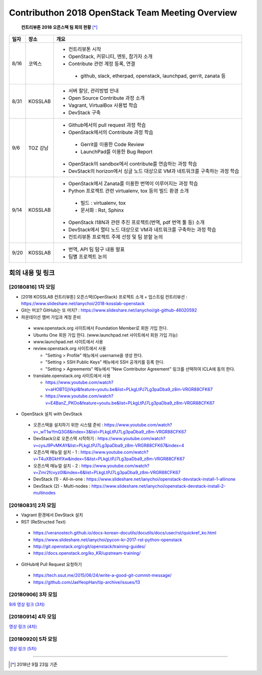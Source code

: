 Contributhon 2018 OpenStack Team Meeting Overview
+++++++++++++++++++++++++++++++++++++++++++++++++

 **컨트리뷰톤 2018 오픈스택 팀 회의 현황** [*]_

+------+----------+--------------------------------------------------------------------------------+
| 일자 | 장소     | 개요                                                                           | 
+======+==========+================================================================================+
| 8/16 | 코엑스   | * 컨트리뷰톤 시작                                                              |
|      |          | * OpenStack, 커뮤니티, 멘토, 참가자 소개                                       |
|      |          | * Contribute 관련 계정 등록, 연결                                              |
|      |          |                                                                                |
|      |          |  - github, slack, etherpad, openstack, launchpad, gerrit, zanata 등            |
+------+----------+--------------------------------------------------------------------------------+
| 8/31 | KOSSLAB  | * 서버 할당, 관리방법 안내                                                     |
|      |          | * Open Source Contribute 과정 소개                                             |
|      |          | * Vagrant, VirtualBox 사용법 학습                                              |
|      |          | * DevStack 구축                                                                |
+------+----------+--------------------------------------------------------------------------------+
| 9/6  | TOZ 강남 | * Github에서의 pull request 과정 학습                                          |
|      |          | * OpenStack에서의 Contribute 과정 학습                                         |
|      |          |                                                                                |
|      |          |  - Gerrit을 이용한 Code Review                                                 |
|      |          |  - LaunchPad를 이용한 Bug Report                                               |
|      |          |                                                                                |
|      |          | * OpenStack의 sandbox에서 contribute를 연습하는 과정 학습                      |
|      |          | * DevStack의 horizon에서 싱글 노드 대상으로 VM과 네트워크를 구축하는 과정 학습 |
+------+----------+--------------------------------------------------------------------------------+
| 9/14 | KOSSLAB  | * OpenStack에서 Zanata를 이용한 번역이 이루어지는 과정 학습                    |
|      |          | * Python 프로젝트 관련  virtualenv, tox 등의 빌드 환경 소개                    |
|      |          |                                                                                |
|      |          |  - 빌드 : virtualenv, tox                                                      |
|      |          |  - 문서화 : Rst, Sphinx                                                        |
|      |          |                                                                                |
|      |          | * OpenStack I18N과 관련 추진 프로젝트(번역, pdf 번역 툴 등) 소개               |
|      |          | * DevStack에서 멀티 노드 대상으로 VM과 네트워크를 구축하는 과정 학습           |
|      |          | * 컨트리뷰톤 프로젝트 주제 선정 및 팀 분할 논의                                |
+------+----------+--------------------------------------------------------------------------------+
| 9/20 | KOSSLAB  | * 번역, API 팀 탐구 내용 발표                                                  |
|      |          | * 팀별 프로젝트 논의                                                           |
+------+----------+--------------------------------------------------------------------------------+

=================
회의 내용 및 링크
=================

[20180816] 1차 모임
-------------------

* [2018 KOSSLAB 컨트리뷰톤] 오픈스택(OpenStack) 프로젝트 소개 + 업스트림 컨트리뷰션 : https://www.slideshare.net/ianychoi/2018-kosslab-openstack
* Git는 머꼬? GitHub는 또 머지? : https://www.slideshare.net/ianychoi/git-github-46020592
* 파운데이션 멤버 가입과 계정 준비

 - www.openstack.org 사이트에서 Foundation Member로 회원 가입 한다.
 - Ubuntu One 회원 가입 한다. (www.launchpad.net 사이트에서 회원 가입 가능)
 - www.launchpad.net 사이트에서 사용
 - review.openstack.org 사이트에서 사용

   * "Setting > Profile" 메뉴에서 username을 생성 한다.
   * "Setting > SSH Public Keys" 메뉴에서 SSH 공개키를 등록 한다.
   * "Setting > Agreements" 메뉴에서 "New Contributor Agreement" 링크를 선택하여 ICLA에 동의 한다.

 - translate.openstack.org 사이트에서 사용

   * https://www.youtube.com/watch?v=aHOBTGjVkpI&feature=youtu.be&list=PLkgLtPJ7Lg3paDba9_z8m-VRGR88CFK67   
   * https://www.youtube.com/watch?v=E4BanZ_PKOo&feature=youtu.be&list=PLkgLtPJ7Lg3paDba9_z8m-VRGR88CFK67

* OpenStack 설치 with DevStack

 - 오픈스택을 설치하기 위한 시스템 준비 : https://www.youtube.com/watch?v=_wT1wYmQ3G8&index=3&list=PLkgLtPJ7Lg3paDba9_z8m-VRGR88CFK67
 - DevStack으로 오픈스택 시작하기 : https://www.youtube.com/watch?v=cysJ9PvMKAY&list=PLkgLtPJ7Lg3paDba9_z8m-VRGR88CFK67&index=4
 - 오픈스택 매뉴얼 설치 - 1 : https://www.youtube.com/watch?v=T4uXBGkHfXw&index=5&list=PLkgLtPJ7Lg3paDba9_z8m-VRGR88CFK67
 - 오픈스택 매뉴얼 설치 - 2 : https://www.youtube.com/watch?v=Zmr2fcvyz0I&index=6&list=PLkgLtPJ7Lg3paDba9_z8m-VRGR88CFK67
 - DevStack (1) - All-in-one : https://www.slideshare.net/ianychoi/openstack-devstack-install-1-allinone
 - DevStack (2) - Multi-nodes : https://www.slideshare.net/ianychoi/openstack-devstack-install-2-multinodes

[20180831] 2차 모임
-------------------

* Vagrant 환경에서 DevStack 설치
* RST (ReStructed Text)

 - https://veranostech.github.io/docs-korean-docutils/docutils/docs/user/rst/quickref_ko.html
 - https://www.slideshare.net/ianychoi/pycon-kr-2017-rst-python-openstack
 - http://git.openstack.org/cgit/openstack/training-guides/
 - https://docs.openstack.org/ko_KR/upstream-training/

* GitHub에 Pull Request 요청하기

 - https://tech.ssut.me/2015/06/24/write-a-good-git-commit-message/
 - https://github.com/JaeYeopHan/tip-archive/issues/13

[20180906] 3차 모임
-------------------
`9/6 영상 링크 (3차)
<http://youtu.be/oUX945cyuUE>`_




[20180914] 4차 모임
-------------------
`영상 링크 (4차)
<https://youtu.be/vOnIIUO7yew>`_




[20180920] 5차 모임
-------------------
`영상 링크 (5차)
<http://youtu.be/FwziRyz5MI0>`_



-----

.. [*] 2018년 9월 23일 기준
